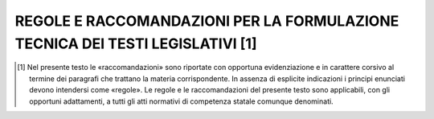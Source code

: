 REGOLE E RACCOMANDAZIONI PER LA FORMULAZIONE TECNICA DEI TESTI LEGISLATIVI [1]
==========================================================================

.. [1] Nel presente testo le «raccomandazioni» sono riportate con opportuna evidenziazione e in carattere corsivo al termine dei paragrafi che trattano la materia corrispondente. In assenza di esplicite indicazioni i principi enunciati devono intendersi come «regole». Le regole e le raccomandazioni del presente testo sono applicabili, con gli opportuni adattamenti, a tutti gli atti normativi di competenza statale comunque denominati.